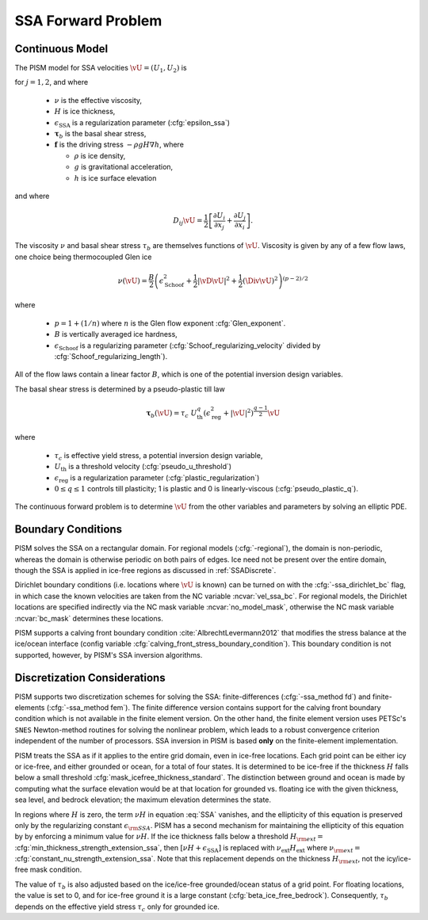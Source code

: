 .. _SSAForward:

SSA Forward Problem
===================

Continuous Model
------------------------

The PISM model for SSA velocities :math:`\vU=(U_1,U_2)` is

.. math::
  -\sum_{i=1}^2 \partial_i \left( 2[\nu H+\epsilon_{\mathrm{SSA}}]
  \left[D_{ij}\vU + \Div \vU \;\delta_{ij}\right]\right) + \tau_{b,j} = f_j
  :label: SSA

for :math:`j=1,2`, and where

 * :math:`\nu` is the effective viscosity,
 * :math:`H` is ice thickness,
 * :math:`\epsilon_{\mathrm{SSA}}` is a regularization parameter (:cfg:`epsilon_ssa`) 
 * :math:`\mathbf{\tau}_{b}` is the basal shear stress,
 * :math:`\mathbf{f}` is the driving stress :math:`-\rho g H \nabla h`, where

   * :math:`\rho` is ice density,
   * :math:`g` is gravitational acceleration, 
   * :math:`h` is ice surface elevation

and where 

.. math::
  D_{ij} \vU =  \frac{1}{2}\left[ \frac{\partial U_i}{\partial x_j} + \frac{\partial U_j}{\partial x_i}\right].

The viscosity :math:`\nu` and basal shear stress :math:`\tau_{b}`
are themselves functions of :math:`\vU`.  Viscosity is given by
any of a few flow laws, one choice being thermocoupled Glen ice

.. math::
  \nu(\vU) = \frac{B}{2}\left( \epsilon_{\mathrm{Schoof}}^2+\frac{1}{2} |\vD \vU|^2 + \frac{1}{2} (\Div \vU)^2 \right)^{(p-2)/2}

where 

  * :math:`p=1+(1/n)` where :math:`n` is the Glen flow exponent :cfg:`Glen_exponent`.
  * :math:`B` is vertically averaged ice hardness,
  * :math:`\epsilon_{\mathrm{Schoof}}` is a regularizing parameter
    (:cfg:`Schoof_regularizing_velocity` divided by 
    :cfg:`Schoof_regularizing_length`).

All of the flow laws contain a linear factor :math:`B`, which is one of
the potential inversion design variables.

The basal shear stress is determined by a pseudo-plastic till law

.. math::

  \mathbf{\tau}_b(\vU) = \tau_c\; U_{\mathrm{th}}^q (\epsilon_{\mathrm{reg}}^2+ |\vU|^2)^{\frac{q-1}{2}}\vU

where

  * :math:`\tau_c` is effective yield stress, a potential inversion design variable,
  * :math:`U_{\mathrm{th}}` is a threshold velocity (:cfg:`pseudo_u_threshold`) 
  * :math:`\epsilon_{\mathrm{reg}}` is a regularization parameter (:cfg:`plastic_regularization`)
  * :math:`0\le q \le 1`   
    controls till plasticity; 1 is plastic and 0 is linearly-viscous
    (:cfg:`pseudo_plastic_q`).

The continuous forward problem is to determine :math:`\vU` from the other 
variables and parameters by solving an elliptic PDE.

Boundary Conditions
-------------------

PISM solves the SSA on a rectangular domain. For regional models (:cfg:`-regional`), the domain is non-periodic, whereas the domain
is otherwise periodic on both pairs of edges.  Ice need not be present
over the entire domain, though the SSA is applied in ice-free 
regions as discussed in :ref:`SSADiscrete`.

Dirichlet boundary conditions (i.e. locations where :math:`\vU` is known)
can be turned on with the :cfg:`-ssa_dirichlet_bc` flag, in which case
the known velocities are taken from the NC variable
:ncvar:`vel_ssa_bc`.  For regional models, the Dirichlet locations are specified
indirectly via the NC mask variable :ncvar:`no_model_mask`, otherwise the NC mask variable :ncvar:`bc_mask` determines these locations.

PISM supports a calving front boundary condition :cite:`AlbrechtLevermann2012` 
that modifies the stress balance at the ice/ocean interface (config variable 
:cfg:`calving_front_stress_boundary_condition`). This boundary condition is not 
supported, however, by PISM's SSA inversion algorithms.


.. _SSADiscrete:

Discretization Considerations
-----------------------------

PISM supports two discretization schemes for solving the SSA: 
finite-differences 
(:cfg:`-ssa_method fd`) and finite-elements (:cfg:`-ssa_method fem`).  The
finite difference version contains support for the calving front
boundary condition which is not available in the finite element version.
On the other hand, the finite element version uses PETSc's ``SNES``
Newton-method routines for solving the nonlinear problem, which leads to a 
robust convergence criterion independent of the number of processors.  
SSA inversion in PISM is based **only** on the finite-element implementation.

PISM treats the SSA as if it applies to the entire grid domain, even in 
ice-free locations.  Each grid point can be either icy or ice-free,
and either grounded or ocean, for a total of four states.  It is determined
to be ice-free if the thickness :math:`H` falls below a 
small threshold :cfg:`mask_icefree_thickness_standard`.  The distinction between
ground and ocean is made by computing what the surface elevation would be at that location for grounded vs. floating ice with the given thickness, sea level, and bedrock elevation; the maximum elevation determines the state.

In regions where :math:`H` is zero, the term 
:math:`\nu H` in equation :eq:`SSA` vanishes, and the ellipticity of this
equation is preserved only by the regularizing constant  :math:`\epsilon_{\rm SSA}`.  PISM has a second mechanism for maintaining the ellipticity
of this equation by by enforcing a minimum value for :math:`\nu H`.  
If the ice thickness falls below
a threshold :math:`H_{\rm ext}=` :cfg:`min_thickness_strength_extension_ssa`, 
then :math:`[\nu H+\epsilon_{\mathrm{SSA}}]` is replaced with 
:math:`\nu_{\mathrm{ext}} H_{\mathrm{ext}}` where 
:math:`\nu_{\rm ext}=` :cfg:`constant_nu_strength_extension_ssa`.  Note that this replacement
depends on the thickness :math:`H_{\rm ext}`, not the icy/ice-free mask 
condition.

The value of :math:`\tau_b` is also adjusted based on the ice/ice-free grounded/ocean status of a grid point.  For floating locations, the
value is set to 0, and for ice-free ground it is a 
large constant (:cfg:`beta_ice_free_bedrock`).  Consequently, :math:`\tau_b`
depends on the effective yield stress :math:`\tau_c` only for
grounded ice.
